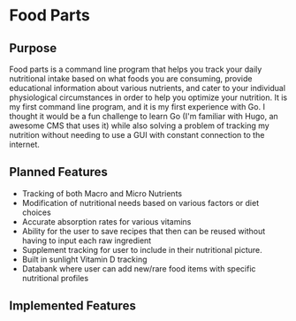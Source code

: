 * Food Parts
** Purpose
Food parts is a command line program that helps you track your daily nutritional intake based on what foods you are consuming, provide educational information about various nutrients, and cater to your individual physiological circumstances in order to help you optimize your nutrition. It is my first command line program, and it is my first experience with Go. I thought it would be a fun challenge to learn Go (I'm familiar with Hugo, an awesome CMS that uses it) while also solving a problem of tracking my nutrition without needing to use a GUI with constant connection to the internet.
** Planned Features
- Tracking of both Macro and Micro Nutrients
- Modification of nutritional needs based on various factors or diet choices
- Accurate absorption rates for various vitamins
- Ability for the user to save recipes that then can be reused without having to input each raw ingredient
- Supplement tracking for user to include in their nutritional picture.
- Built in sunlight Vitamin D tracking
- Databank where user can add new/rare food items with specific nutritional profiles
** Implemented Features
